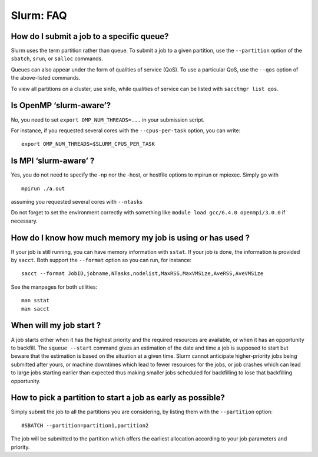 .. highlight:: rst

Slurm: FAQ
============================

How do I submit a job to a specific queue?
^^^^^^^^^^^^^^^^^^^^^^^^^^^^^^^^^^^^^^^^^^^^^^^^^^^^^^^^^^^^^^^^^^^^^^^^
Slurm uses the term partition rather than queue. To submit a job to a given partition, use the ``--partition`` option of the ``sbatch``, ``srun``, or ``salloc`` commands.

Queues can also appear under the form of qualities of service (QoS). To use a particular QoS, use the ``--qos`` option of the above-listed commands.

To view all partitions on a cluster, use sinfo, while qualities of service can be listed with ``sacctmgr list qos``.

Is OpenMP ‘slurm-aware’?
^^^^^^^^^^^^^^^^^^^^^^^^^^^^^^^^^^^^^^^^^^^^^^^^^^^^^^^^^^^^^^^^^^^^^^^^
No, you need to set ``export OMP_NUM_THREADS=...`` in your submission script.

For instance, if you requested several cores with the ``--cpus-per-task`` option, you can write:
::

    export OMP_NUM_THREADS=$SLURM_CPUS_PER_TASK

Is MPI ‘slurm-aware’ ?
^^^^^^^^^^^^^^^^^^^^^^^^^^^^^^^^^^^^^^^^^^^^^^^^^^^^^^^^^^^^^^^^^^^^^^^^
Yes, you do not need to specify the -np nor the -host, or hostfile options to mpirun or mpiexec. Simply go with
::

    mpirun ./a.out

assuming you requested several cores with ``--ntasks``

Do not forget to set the environment correctly with something like ``module load gcc/6.4.0 openmpi/3.0.0`` if necessary.

How do I know how much memory my job is using or has used ?
^^^^^^^^^^^^^^^^^^^^^^^^^^^^^^^^^^^^^^^^^^^^^^^^^^^^^^^^^^^^^^^^^^^^^^^^
If your job is still running, you can have memory information with ``sstat``. If your job is done, the information is provided by ``sacct``. Both support the ``--format`` option so you can run, for instance:

::

    sacct --format JobID,jobname,NTasks,nodelist,MaxRSS,MaxVMSize,AveRSS,AveVMSize

See the manpages for both utilities:

::

    man sstat
    man sacct

When will my job start ?
^^^^^^^^^^^^^^^^^^^^^^^^^^^^^^^^^^^^^^^^^^^^^^^^^^^^^^^^^^^^^^^^^^^^^^^^
A job starts either when it has the highest priority and the required resources are available, or when it has an opportunity to backfill. The ``squeue --start`` command gives an estimation of the date and time a job is supposed to start but beware that the estimation is based on the situation at a given time. Slurm cannot anticipate higher-priority jobs being submitted after yours, or machine downtimes which lead to fewer resources for the jobs, or job crashes which can lead to large jobs starting earlier than expected thus making smaller jobs scheduled for backfilling to lose that backfilling opportunity.

How to pick a partition to start a job as early as possible?
^^^^^^^^^^^^^^^^^^^^^^^^^^^^^^^^^^^^^^^^^^^^^^^^^^^^^^^^^^^^^^^^^^^^^^^^^^^^^^^^^^^^^^^^^^^^^^^^^^^^^^^^^^^^^^^^^^^^^^^^^^^^^^^^^^^^^^^^^^^^^^^^
Simply submit the job to all the partitions you are considering, by listing them with the ``--partition`` option:

::

    #SBATCH --partition=partition1,partition2

The job will be submitted to the partition which offers the earliest allocation according to your job parameters and priority.


.. How do I use the local scratch space ?
    ^^^^^^^^^^^^^^^^^^^^^^^^^^^^^^^^^^^^^^^^^^^^^^^^^^^^^^^^^^^^^^^^^^^^^^^^
    Slurm offers the sbcast command that propagates a file to the local file systems of the nodes that were allocated to the job. However, ``sbcast`` works one file at a time. It is therefore unsuited for copying entire data directories.

    One neat way to deal with several files is to use the ``srun cp`` construction.

    For instance, in the script below:
    .. ::

        #!/bin/bash
        #SBATCH --nodes=2
        #SBATCH --output=output.txt
        SCRATCH=$LOCALSCRATCH/$SLURM_JOB_ID

        echo Creating temp dir $SCRATCH
        srun mkdir -p $SCRATCH || exit $?
        echo Copying files. srun cp is equivalent to loop over each node + scp
        srun cp -r $SLURM_SUBMIT_DIR/*  $SCRATCH || exit $?

    a temporary SCRATCH directory is created with the jobid. Afterwards, the data is copied from the home to the local scratch (assuming the home directory is mounted on each compute node).

    The environment variables used in the script provided by Slurm are:

    - ``SLURM_JOB_ID``: jobid
    - ``SLURM_SUBMIT_DIR``: the directory you were when you launched the script with sbatch

    The variable ``$LOCALSCRATCH`` is provided by the CECI environment (see Local scratch).

    If each output file had a different name from the input ones, we could simply ``srun cp`` from the scratch to the home after the code run.
    .. ::

        echo Copying back output files to home submit directory
        srun cp -r  $SCRATCH/* $SLURM_SUBMIT_DIR/*  || exit $?

    At the end, make sure to clean the scratch space.
    .. ::

        echo Removing $SCRATCH
        srun rm -rf $SCRATCH || exit $?

.. How do I get the node list in full rather than in compressed format ?
    ^^^^^^^^^^^^^^^^^^^^^^^^^^^^^^^^^^^^^^^^^^^^^^^^^^^^^^^^^^^^^^^^^^^^^^^^
    Slurm describes node lists with notations like hmem[05-07,09-17]. To get the full list, use the ``scontrol`` command:
    ::

        dfr@hmem00:~ $ scontrol show hostname hmem[05-07,09-17] | paste -d, -s
        hmem05,hmem06,hmem07,hmem09,hmem10,hmem11,hmem12,hmem13,hmem14,hmem15,hmem16,hmem17

.. How do I know which slots exactly are assigned to my job ?
    ^^^^^^^^^^^^^^^^^^^^^^^^^^^^^^^^^^^^^^^^^^^^^^^^^^^^^^^^^^^^^^^^^^^^^^^^
    The command ``scontrol show -d job jobid`` gives very detailed information about jobs.

.. How do I create a parallel environment?
    ^^^^^^^^^^^^^^^^^^^^^^^^^^^^^^^^^^^^^^^^^^^^^^^^^^^^^^^^^^^^^^^^^^^^^^^^
    Slurm ignores the concept of parallel environment as such. Instead, it simply requires that the number of nodes, or number of cores be specified. However, you can have control on how cores are allocated (e.h. on a single node, on several nodes, etc.) using the ``--cpus-per-task`` and ``--ntasks-per-node`` options for instance.

    With these options, there are several ways to get the same allocation. For instance, the following : ``--nodes=4 --ntasks=4 --cpus-per-task=4`` is equivalent in terms of resource allocation to ``--ntasks=16 --ntasks-per-node=4``. However, each one will lead to environment variables being set, and understood, differently by ``srun`` and ``mpirun``. In the first case 4 processes are launched, while in the second case 16 processes will be launched.

    Suppose you need 16 cores, these are possible scenarios:

    - you use mpi and do not care about where those cores are distributed: ``--ntasks=16``
    - you want to launch 16 independent processes (no communication): ``--ntasks=16``
    - you want those cores to spread across distinct nodes: ``--ntasks=16 --ntasks-per-node=1`` or ``--ntasks=16 --nodes=16``
    - you want those cores to spread across distinct nodes and no interference from other jobs: ``--ntasks=16 --nodes=16 --exclusive``
    - you want 16 processes to spread across 8 nodes to have two processes per node: ``--ntasks=16 --ntasks-per-node=2``
    - you want 16 processes to stay on the same node: ``--ntasks=16 --ntasks-per-node=16``
    - you want one process that can use 16 cores for multithreading: ``--ntasks=1 --cpus-per-task=16``
    - you want 4 processes that can use 4 cores each for multithreading: ``--ntasks=4 --cpus-per-task=4``

.. How do I cancel a job?
    ^^^^^^^^^^^^^^^^^^^^^^^^^^^^^^^^^^^^^^^^^^^^^^^^^^^^^^^^^^^^^^^^^^^^^^^^
    Use the ``scancel jobid`` command with the jobid of the job you want cancelled. In the case you want to cancel all your jobs, type ``scancel -u login``. You can also cancel all your pending jobs for instance with ``scancel -t PD``.

.. How can I get my job to start early?
    ^^^^^^^^^^^^^^^^^^^^^^^^^^^^^^^^^^^^^^^^^^^^^^^^^^^^^^^^^^^^^^^^^^^^^^^^
    First, make sure you only request the resources you need. The more you ask, the longer you will wait. Then, try and make your job flexible in terms of resources. If your program is able to work through the network, do not ask for all tasks on the same node. Use the Slurm options cleverly. For instance, the ``--nnodes`` option allows specifying a range of number of nodes, e.g. ``--nnodes=2-4``, meaning that your job will start as soon as at least two nodes are available, but if, by then, four nodes are available, you will be allocated four nodes. Another example is ``–time-min``, which allows you to specify a minimum running time which you are willing to set for your job if it makes it possible to start it earlier (through backfilling). Note that you can get, at any moment, the remaining time for your job in your script with the ``squeue -h -j $SLURM\_JOBID -o %L`` and that the ``--signal`` option can be used to be warned before the job is killed.

    Of course, it is always easier to get a job running when there are few jobs waiting in the queue. Try to plan ahead your work and submit your jobs when people usually do not work on the cluster: holidays, exam periods, etc.

.. How do I choose a node with certain features (e.g. CPU, GPU, etc.) ?
    ^^^^^^^^^^^^^^^^^^^^^^^^^^^^^^^^^^^^^^^^^^^^^^^^^^^^^^^^^^^^^^^^^^^^^^^^
    Slurm associates to each node a set of Features and a set of Generic resources. Features are immutable characteristics of the node (e.g. network connection type) while generic resources are consumable resources, meaning that as users reserve them, they become unavailable for the others (e.g. compute accelerators).

    Features are requested with ``--constraint="feature1&feature2"`` or ``--constraint="feature1|feature2"``. The former requests both [using the *logical and* (``&``)], while the latter requests at least one of ``feature1`` or ``feature2`` [using the *logical or* (``|``)]. More complex expressions can be constructed. Type ``man sbatch`` for details.

    Generic resources are requested with ``--gres="resource:2"`` to request 2 resources.

    Generic resources and features can be listed with the command scontrol show nodes.

.. How do I get the list of features and resources of each node ?
    ^^^^^^^^^^^^^^^^^^^^^^^^^^^^^^^^^^^^^^^^^^^^^^^^^^^^^^^^^^^^^^^^^^^^^^^^
    The command sinfo gives such information. You need to run it with specific output parameters though:
    ::

        sinfo -o "%15N %10c %10m  %25f %10G"

    It will output something like:
    ::

        dfr@manneback:~ $ sinfo -o "%15N %10c %10m  %25f %10G"
        NODELIST        CPUS       MEMORY      FEATURES                  GRES
        mback[01-02]    8          31860+      Opteron,875,InfiniBand    (null)
        mback[03-04]    4          31482+      Opteron,852,InfiniBand    (null)
        mback05         8          64559       Opteron,2356              (null)
        mback06         16         64052       Opteron,885               (null)
        mback07         8          24150       Xeon,X5550                TeslaC1060
        mback[08-19]    8          24151       Xeon,L5520,InfiniBand     (null)
        mback[20-32,34] 8          16077       Xeon,L5420                (null)

    In the above screen capture, we see that some compute nodes have Infiniband connections, some have Intel processors, while others have AMD processors. The node mback07 furthermore has one GPU, which is a generic resource in the sense that once requested by a job, it becomes unavailable for the others.

